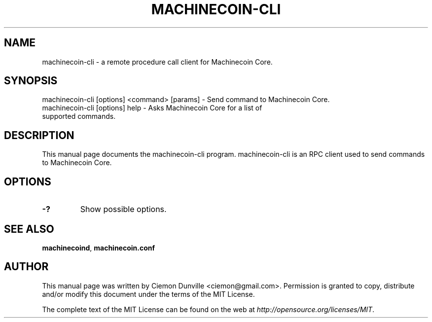 .TH MACHINECOIN-CLI "1" "February 2016" "machinecoin-cli 0.12"
.SH NAME
machinecoin-cli \- a remote procedure call client for Machinecoin Core. 
.SH SYNOPSIS
machinecoin-cli [options] <command> [params] \- Send command to Machinecoin Core. 
.TP
machinecoin-cli [options] help \- Asks Machinecoin Core for a list of supported commands.
.SH DESCRIPTION
This manual page documents the machinecoin-cli program. machinecoin-cli is an RPC client used to send commands to Machinecoin Core.

.SH OPTIONS
.TP
\fB\-?\fR
Show possible options.

.SH "SEE ALSO"
\fBmachinecoind\fP, \fBmachinecoin.conf\fP
.SH AUTHOR
This manual page was written by Ciemon Dunville <ciemon@gmail.com>. Permission is granted to copy, distribute and/or modify this document under the terms of the MIT License.

The complete text of the MIT License can be found on the web at \fIhttp://opensource.org/licenses/MIT\fP.

